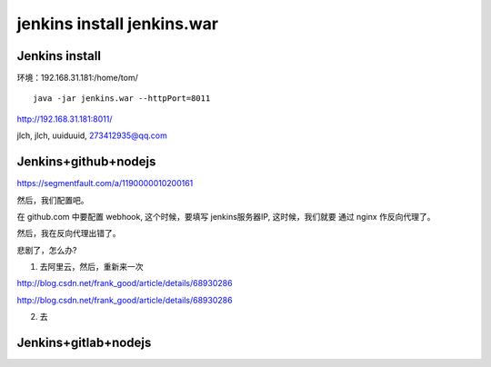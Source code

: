 

======================================
jenkins install jenkins.war
======================================


Jenkins install
=====================================

环境：192.168.31.181:/home/tom/

::

    java -jar jenkins.war --httpPort=8011

http://192.168.31.181:8011/

jlch, jlch, uuiduuid, 273412935@qq.com

Jenkins+github+nodejs
=====================================

https://segmentfault.com/a/1190000010200161

然后，我们配置吧。


在 github.com 中要配置 webhook, 这个时候，要填写 jenkins服务器IP, 这时候，我们就要 通过 nginx 作反向代理了。

然后，我在反向代理出错了。

悲剧了，怎么办?

1. 去阿里云，然后，重新来一次

http://blog.csdn.net/frank_good/article/details/68930286

http://blog.csdn.net/frank_good/article/details/68930286



2. 去


Jenkins+gitlab+nodejs
=====================================